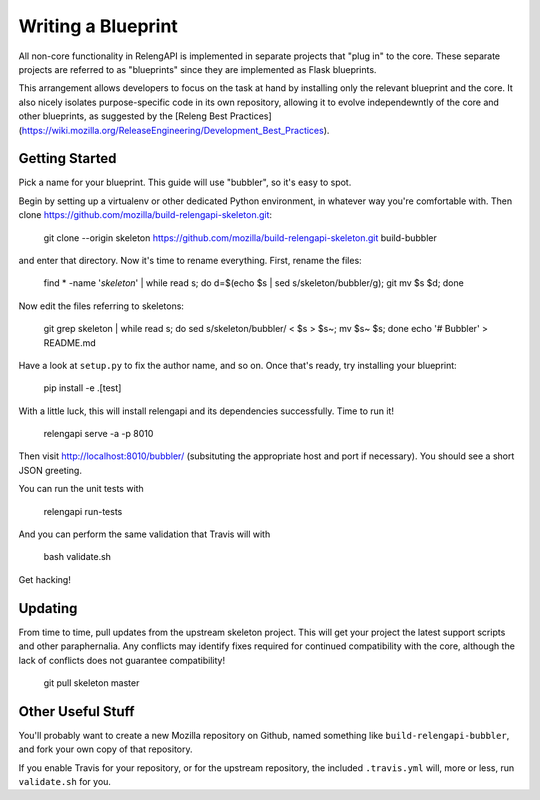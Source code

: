 Writing a Blueprint
===================

All non-core functionality in RelengAPI is implemented in separate projects that "plug in" to the core.
These separate projects are referred to as "blueprints" since they are implemented as Flask blueprints.

This arrangement allows developers to focus on the task at hand by installing only the relevant blueprint and the core.
It also nicely isolates purpose-specific code in its own repository, allowing it to evolve independewntly of the core and other blueprints, as suggested by the [Releng Best Practices](https://wiki.mozilla.org/ReleaseEngineering/Development_Best_Practices).

Getting Started
---------------

Pick a name for your blueprint.
This guide will use "bubbler", so it's easy to spot.

Begin by setting up a virtualenv or other dedicated Python environment, in whatever way you're comfortable with.
Then clone https://github.com/mozilla/build-relengapi-skeleton.git:

    git clone --origin skeleton https://github.com/mozilla/build-relengapi-skeleton.git build-bubbler

and enter that directory.  Now it's time to rename everything.  First, rename the files:

    find * -name '*skeleton*' | while read s; do d=$(echo $s | sed s/skeleton/bubbler/g); git mv $s $d; done

Now edit the files referring to skeletons:

    git grep skeleton | while read s; do sed s/skeleton/bubbler/ < $s > $s~; mv $s~ $s; done
    echo '# Bubbler' > README.md

Have a look at ``setup.py`` to fix the author name, and so on.
Once that's ready, try installing your blueprint:

    pip install -e .[test]

With a little luck, this will install relengapi and its dependencies successfully.
Time to run it!

    relengapi serve -a -p 8010

Then visit http://localhost:8010/bubbler/ (subsituting the appropriate host and port if necessary).
You should see a short JSON greeting.

You can run the unit tests with

    relengapi run-tests

And you can perform the same validation that Travis will with

    bash validate.sh

Get hacking!

Updating
--------

From time to time, pull updates from the upstream skeleton project.
This will get your project the latest support scripts and other paraphernalia.
Any conflicts may identify fixes required for continued compatibility with the core, although the lack of conflicts does not guarantee compatibility!

    git pull skeleton master

Other Useful Stuff
------------------

You'll probably want to create a new Mozilla repository on Github, named something like ``build-relengapi-bubbler``, and fork your own copy of that repository.

If you enable Travis for your repository, or for the upstream repository, the included ``.travis.yml`` will, more or less, run ``validate.sh`` for you.
